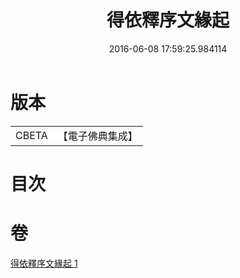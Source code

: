 #+TITLE: 得依釋序文緣起 
#+DATE: 2016-06-08 17:59:25.984114

* 版本
 |     CBETA|【電子佛典集成】|

* 目次

* 卷
[[file:KR6r0050_001.txt][得依釋序文緣起 1]]

